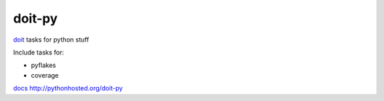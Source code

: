 =========
doit-py
=========

`doit`_ tasks for python stuff

.. _doit: http://pydoit.org


.. display some badges

.. image:: https://travis-ci.org/pydoit/doit-py.png?branch=master
  :target: https://travis-ci.org/pydoit/doit-py

.. image:: https://coveralls.io/repos/pydoit/doit-py/badge.png
        :target: https://coveralls.io/r/pydoit/doit-py

Include tasks for:

- pyflakes
- coverage

`docs`_ http://pythonhosted.org/doit-py

.. _docs: http://pythonhosted.org/doit-py
